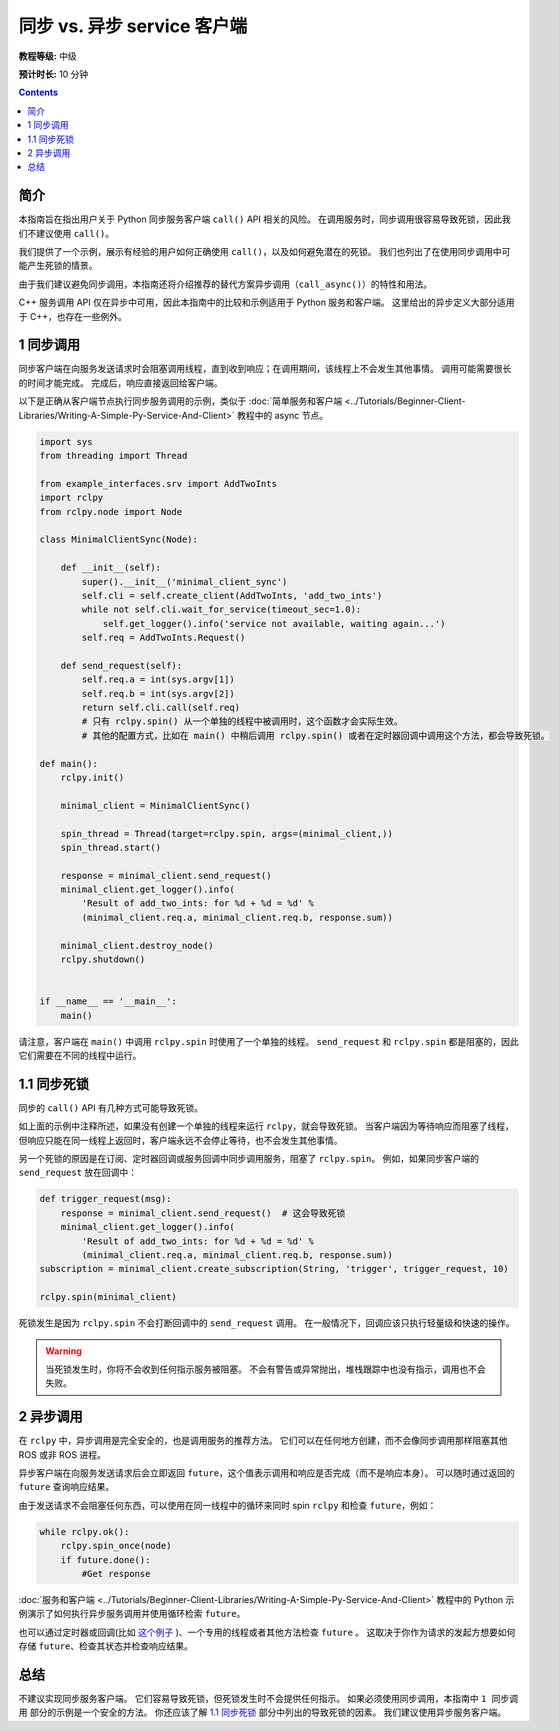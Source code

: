 .. redirect-from::

  Guides/Sync-Vs-Async
  Tutorials/Sync-Vs-Async

.. _SyncAsync:

同步 vs. 异步 service 客户端
============================================

**教程等级:** 中级

**预计时长:** 10 分钟

.. contents:: Contents
   :depth: 2
   :local:


简介
------------

本指南旨在指出用户关于 Python 同步服务客户端 ``call()`` API 相关的风险。
在调用服务时，同步调用很容易导致死锁，因此我们不建议使用 ``call()``。

我们提供了一个示例，展示有经验的用户如何正确使用 ``call()``，以及如何避免潜在的死锁。
我们也列出了在使用同步调用中可能产生死锁的情景。

由于我们建议避免同步调用，本指南还将介绍推荐的替代方案异步调用（``call_async()``）的特性和用法。

C++ 服务调用 API 仅在异步中可用，因此本指南中的比较和示例适用于 Python 服务和客户端。
这里给出的异步定义大部分适用于 C++，也存在一些例外。

1 同步调用
-------------------

同步客户端在向服务发送请求时会阻塞调用线程，直到收到响应；在调用期间，该线程上不会发生其他事情。
调用可能需要很长的时间才能完成。
完成后，响应直接返回给客户端。

以下是正确从客户端节点执行同步服务调用的示例，类似于 :doc:`简单服务和客户端 <../Tutorials/Beginner-Client-Libraries/Writing-A-Simple-Py-Service-And-Client>` 教程中的 async 节点。

.. code-block:: python

  import sys
  from threading import Thread

  from example_interfaces.srv import AddTwoInts
  import rclpy
  from rclpy.node import Node

  class MinimalClientSync(Node):

      def __init__(self):
          super().__init__('minimal_client_sync')
          self.cli = self.create_client(AddTwoInts, 'add_two_ints')
          while not self.cli.wait_for_service(timeout_sec=1.0):
              self.get_logger().info('service not available, waiting again...')
          self.req = AddTwoInts.Request()

      def send_request(self):
          self.req.a = int(sys.argv[1])
          self.req.b = int(sys.argv[2])
          return self.cli.call(self.req)
          # 只有 rclpy.spin() 从一个单独的线程中被调用时，这个函数才会实际生效。
          # 其他的配置方式，比如在 main() 中稍后调用 rclpy.spin() 或者在定时器回调中调用这个方法，都会导致死锁。

  def main():
      rclpy.init()

      minimal_client = MinimalClientSync()

      spin_thread = Thread(target=rclpy.spin, args=(minimal_client,))
      spin_thread.start()

      response = minimal_client.send_request()
      minimal_client.get_logger().info(
          'Result of add_two_ints: for %d + %d = %d' %
          (minimal_client.req.a, minimal_client.req.b, response.sum))

      minimal_client.destroy_node()
      rclpy.shutdown()


  if __name__ == '__main__':
      main()

请注意，客户端在 ``main()`` 中调用 ``rclpy.spin`` 时使用了一个单独的线程。
``send_request`` 和 ``rclpy.spin`` 都是阻塞的，因此它们需要在不同的线程中运行。

1.1 同步死锁
-----------------

同步的 ``call()`` API 有几种方式可能导致死锁。

如上面的示例中注释所述，如果没有创建一个单独的线程来运行 ``rclpy``，就会导致死锁。
当客户端因为等待响应而阻塞了线程，但响应只能在同一线程上返回时，客户端永远不会停止等待，也不会发生其他事情。

另一个死锁的原因是在订阅、定时器回调或服务回调中同步调用服务，阻塞了 ``rclpy.spin``。
例如，如果同步客户端的 ``send_request`` 放在回调中：

.. code-block:: python

  def trigger_request(msg):
      response = minimal_client.send_request()  # 这会导致死锁
      minimal_client.get_logger().info(
          'Result of add_two_ints: for %d + %d = %d' %
          (minimal_client.req.a, minimal_client.req.b, response.sum))
  subscription = minimal_client.create_subscription(String, 'trigger', trigger_request, 10)

  rclpy.spin(minimal_client)

死锁发生是因为 ``rclpy.spin`` 不会打断回调中的 ``send_request`` 调用。
在一般情况下，回调应该只执行轻量级和快速的操作。

.. warning::

  当死锁发生时，你将不会收到任何指示服务被阻塞。
  不会有警告或异常抛出，堆栈跟踪中也没有指示，调用也不会失败。

2 异步调用
--------------------

在 ``rclpy`` 中，异步调用是完全安全的，也是调用服务的推荐方法。
它们可以在任何地方创建，而不会像同步调用那样阻塞其他 ROS 或非 ROS 进程。

异步客户端在向服务发送请求后会立即返回 ``future``，这个值表示调用和响应是否完成（而不是响应本身）。
可以随时通过返回的 ``future`` 查询响应结果。

由于发送请求不会阻塞任何东西，可以使用在同一线程中的循环来同时 spin ``rclpy`` 和检查 ``future``，例如：

.. code-block:: python

    while rclpy.ok():
        rclpy.spin_once(node)
        if future.done():
            #Get response

:doc:`服务和客户端 <../Tutorials/Beginner-Client-Libraries/Writing-A-Simple-Py-Service-And-Client>` 教程中的 Python 示例演示了如何执行异步服务调用并使用循环检索 ``future``。

也可以通过定时器或回调(比如 `这个例子 <https://github.com/ros2/examples/blob/{REPOS_FILE_BRANCH}/rclpy/services/minimal_client/examples_rclpy_minimal_client/client_async_callback.py>`_ )、一个专用的线程或者其他方法检查 ``future`` 。
这取决于你作为请求的发起方想要如何存储 ``future``、检查其状态并检查响应结果。

总结
-------

不建议实现同步服务客户端。
它们容易导致死锁，但死锁发生时不会提供任何指示。
如果必须使用同步调用，本指南中 ``1 同步调用`` 部分的示例是一个安全的方法。
你还应该了解 `1.1 同步死锁`_ 部分中列出的导致死锁的因素。
我们建议使用异步服务客户端。

